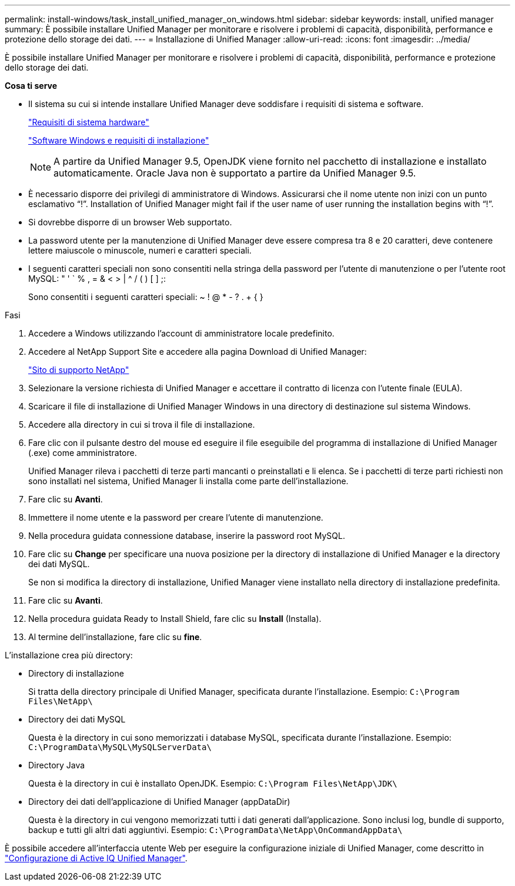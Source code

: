 ---
permalink: install-windows/task_install_unified_manager_on_windows.html 
sidebar: sidebar 
keywords: install, unified manager 
summary: È possibile installare Unified Manager per monitorare e risolvere i problemi di capacità, disponibilità, performance e protezione dello storage dei dati. 
---
= Installazione di Unified Manager
:allow-uri-read: 
:icons: font
:imagesdir: ../media/


[role="lead"]
È possibile installare Unified Manager per monitorare e risolvere i problemi di capacità, disponibilità, performance e protezione dello storage dei dati.

*Cosa ti serve*

* Il sistema su cui si intende installare Unified Manager deve soddisfare i requisiti di sistema e software.
+
link:concept_virtual_infrastructure_or_hardware_system_requirements.html["Requisiti di sistema hardware"]

+
link:reference_windows_software_and_installation_requirements.html["Software Windows e requisiti di installazione"]

+
[NOTE]
====
A partire da Unified Manager 9.5, OpenJDK viene fornito nel pacchetto di installazione e installato automaticamente. Oracle Java non è supportato a partire da Unified Manager 9.5.

====
* È necessario disporre dei privilegi di amministratore di Windows. Assicurarsi che il nome utente non inizi con un punto esclamativo "`!`". Installation of Unified Manager might fail if the user name of user running the installation begins with "`!`".
* Si dovrebbe disporre di un browser Web supportato.
* La password utente per la manutenzione di Unified Manager deve essere compresa tra 8 e 20 caratteri, deve contenere lettere maiuscole o minuscole, numeri e caratteri speciali.
* I seguenti caratteri speciali non sono consentiti nella stringa della password per l'utente di manutenzione o per l'utente root MySQL: " ' ` % , = & < > | ^ / ( ) [ ] ;:
+
Sono consentiti i seguenti caratteri speciali: ~ ! @ * - ? . + { }



.Fasi
. Accedere a Windows utilizzando l'account di amministratore locale predefinito.
. Accedere al NetApp Support Site e accedere alla pagina Download di Unified Manager:
+
https://mysupport.netapp.com/site/products/all/details/activeiq-unified-manager/downloads-tab["Sito di supporto NetApp"]

. Selezionare la versione richiesta di Unified Manager e accettare il contratto di licenza con l'utente finale (EULA).
. Scaricare il file di installazione di Unified Manager Windows in una directory di destinazione sul sistema Windows.
. Accedere alla directory in cui si trova il file di installazione.
. Fare clic con il pulsante destro del mouse ed eseguire il file eseguibile del programma di installazione di Unified Manager (.exe) come amministratore.
+
Unified Manager rileva i pacchetti di terze parti mancanti o preinstallati e li elenca. Se i pacchetti di terze parti richiesti non sono installati nel sistema, Unified Manager li installa come parte dell'installazione.

. Fare clic su *Avanti*.
. Immettere il nome utente e la password per creare l'utente di manutenzione.
. Nella procedura guidata connessione database, inserire la password root MySQL.
. Fare clic su *Change* per specificare una nuova posizione per la directory di installazione di Unified Manager e la directory dei dati MySQL.
+
Se non si modifica la directory di installazione, Unified Manager viene installato nella directory di installazione predefinita.

. Fare clic su *Avanti*.
. Nella procedura guidata Ready to Install Shield, fare clic su *Install* (Installa).
. Al termine dell'installazione, fare clic su *fine*.


L'installazione crea più directory:

* Directory di installazione
+
Si tratta della directory principale di Unified Manager, specificata durante l'installazione. Esempio: `C:\Program Files\NetApp\`

* Directory dei dati MySQL
+
Questa è la directory in cui sono memorizzati i database MySQL, specificata durante l'installazione. Esempio: `C:\ProgramData\MySQL\MySQLServerData\`

* Directory Java
+
Questa è la directory in cui è installato OpenJDK. Esempio: `C:\Program Files\NetApp\JDK\`

* Directory dei dati dell'applicazione di Unified Manager (appDataDir)
+
Questa è la directory in cui vengono memorizzati tutti i dati generati dall'applicazione. Sono inclusi log, bundle di supporto, backup e tutti gli altri dati aggiuntivi. Esempio: `C:\ProgramData\NetApp\OnCommandAppData\`



È possibile accedere all'interfaccia utente Web per eseguire la configurazione iniziale di Unified Manager, come descritto in link:../config/concept_configure_unified_manager.html["Configurazione di Active IQ Unified Manager"].

